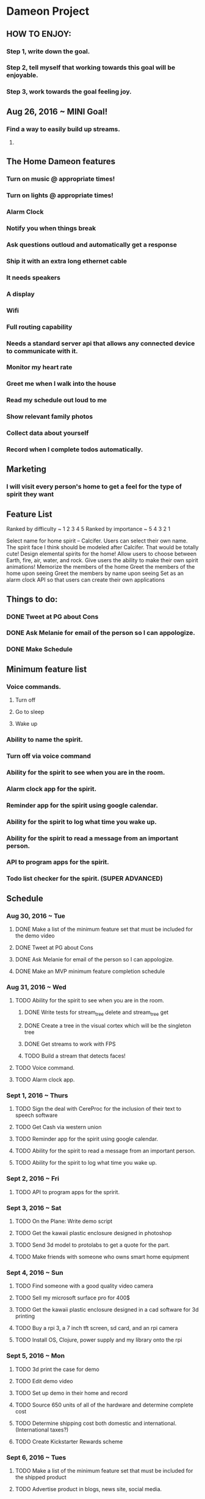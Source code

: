 * Dameon Project
	
** HOW TO ENJOY:
*** Step 1, write down the goal.
*** Step 2, tell myself that working towards this goal will be enjoyable.
*** Step 3, work towards the goal feeling joy.

** Aug 26, 2016 ~ MINI Goal!
*** Find a way to easily build up streams.
****  
** The Home Dameon features
*** Turn on music @ appropriate times!
*** Turn on lights @ appropriate times!
*** Alarm Clock
*** Notify you when things break
*** Ask questions outloud and automatically get a response
*** Ship it with an extra long ethernet cable
*** It needs speakers
*** A display
*** Wifi
*** Full routing capability
*** Needs a standard server api that allows any connected device to communicate with it.
*** Monitor my heart rate
*** Greet me when I walk into the house
*** Read my schedule out loud to me
*** Show relevant family photos
*** Collect data about yourself 
*** Record when I complete todos automatically.
***  

** Marketing
*** I will visit every person's home to get a feel for the type of spirit they want
		

** Feature List 
Ranked by difficulty ~ 1 2 3 4 5
Ranked by importance ~ 5 4 3 2 1

Select name for home spirit -- Calcifer. Users can select their own name. The spirit face I think should be modeled after Calcifer. That would be totally cute! 
Design elemental spirits for the home! Allow users to choose between Earth, fire, air, water, and rock.
Give users the ability to make their own spirit animations! 
Memorize the members of the home
Greet the members of the home upon seeing
Greet the members by name upon seeing
Set as an alarm clock
API so that users can create their own applications

** Things to do:
*** DONE Tweet at PG about Cons
		CLOSED: [2016-08-30 Tue 15:01]
*** DONE Ask Melanie for email of the person so I can appologize.
		CLOSED: [2016-08-30 Tue 14:27]
*** DONE Make Schedule
		CLOSED: [2016-08-30 Tue 16:06]


** Minimum feature list
*** Voice commands.
**** Turn off
**** Go to sleep
**** Wake up
*** Ability to name the spirit.
*** Turn off via voice command
*** Ability for the spirit to see when you are in the room.
*** Alarm clock app for the spirit.
*** Reminder app for the spirit using google calendar.
*** Ability for the spirit to log what time you wake up.
*** Ability for the spirit to read a message from an important person.
*** API to program apps for the spirit.
*** Todo list checker for the spirit. (SUPER ADVANCED)
		

** Schedule
*** Aug 30, 2016 ~ Tue
**** DONE Make a list of the minimum feature set that must be included for the demo video
		 CLOSED: [2016-08-30 Tue 15:50]
**** DONE Tweet at PG about Cons
		CLOSED: [2016-08-30 Tue 15:01]
**** DONE Ask Melanie for email of the person so I can appologize.
		CLOSED: [2016-08-30 Tue 14:27]
**** DONE Make an MVP minimum feature completion schedule
		 CLOSED: [2016-08-30 Tue 16:07]
*** Aug 31, 2016 ~ Wed
**** TODO Ability for the spirit to see when you are in the room.
***** DONE Write tests for stream_tree delete and stream_tree get
			CLOSED: [2016-08-31 Wed 10:44]
***** DONE Create a tree in the visual cortex which will be the singleton tree
			CLOSED: [2016-08-31 Wed 16:20]
***** DONE Get streams to work with FPS
			CLOSED: [2016-08-31 Wed 17:35]
***** TODO Build a stream that detects faces!
**** TODO Voice command.
**** TODO Alarm clock app.
*** Sept 1, 2016 ~ Thurs
**** TODO Sign the deal with CereProc for the inclusion of their text to speech software
**** TODO Get Cash via western union
**** TODO Reminder app for the spirit using google calendar.
**** TODO Ability for the spirit to read a message from an important person.
**** TODO Ability for the spirit to log what time you wake up.
*** Sept 2, 2016 ~ Fri
**** TODO API to program apps for the spririt.
*** Sept 3, 2016 ~ Sat
**** TODO On the Plane: Write demo script
**** TODO Get the kawaii plastic enclosure designed in photoshop
**** TODO Send 3d model to protolabs to get a quote for the part.
**** TODO Make friends with someone who owns smart home equipment
*** Sept 4, 2016 ~ Sun
**** TODO Find someone with a good quality video camera
**** TODO Sell my microsoft surface pro for 400$
**** TODO Get the kawaii plastic enclosure designed in a cad software for 3d printing
**** TODO Buy a rpi 3, a 7 inch tft screen, sd card, and an rpi camera
**** TODO Install OS, Clojure, power supply and my library onto the rpi
*** Sept 5, 2016 ~ Mon
**** TODO 3d print the case for demo
**** TODO Edit demo video
**** TODO Set up demo in their home and record
**** TODO Source 650 units of all of the hardware and determine complete cost
**** TODO Determine shipping cost both domestic and international. (International taxes?)
**** TODO Create Kickstarter Rewards scheme
*** Sept 6, 2016 ~ Tues
**** TODO Make a list of the minimum feature set that must be included for the shipped product
**** TODO Advertise product in blogs, news site, social media. 

